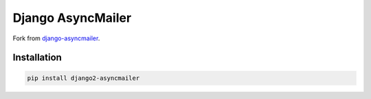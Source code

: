 Django AsyncMailer
============
Fork from `django-asyncmailer`_.

.. _django-asyncmailer: https://github.com/andyfangdz/django-asyncmailer

Installation
------------

.. code-block:: bash

    pip install django2-asyncmailer
